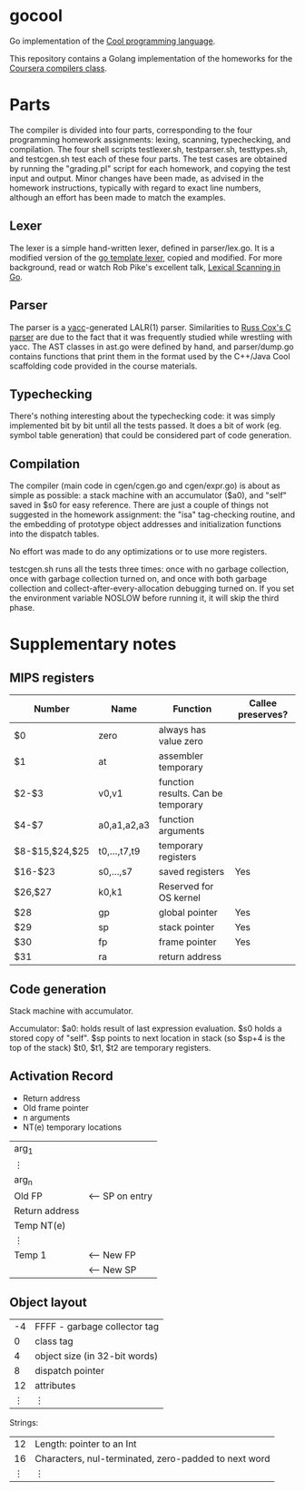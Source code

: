 * gocool

#+ATTR_HTML: title="No Maintenance Intended"
[[http://unmaintained.tech/][file:http://unmaintained.tech/badge.svg]]

Go implementation of the [[http://theory.stanford.edu/~aiken/software/cool/cool.html][Cool programming language]].

This repository contains a Golang implementation of the homeworks for
the [[https://www.coursera.org/course/compilers][Coursera compilers class]].

* Parts

The compiler is divided into four parts, corresponding to the four
programming homework assignments: lexing, scanning, typechecking, and
compilation. The four shell scripts testlexer.sh, testparser.sh,
testtypes.sh, and testcgen.sh test each of these four parts. The test
cases are obtained by running the "grading.pl" script for each
homework, and copying the test input and output. Minor changes have
been made, as advised in the homework instructions, typically with
regard to exact line numbers, although an effort has been made to
match the examples.

** Lexer
The lexer is a simple hand-written lexer, defined in parser/lex.go. It
is a modified version of the [[http://golang.org/src/pkg/text/template/parse/lex.go][go template lexer]], copied and
modified. For more background, read or watch Rob Pike's excellent
talk, [[https://google.com/search?q=lexical%20scanning%20in%20go][Lexical Scanning in Go]].

** Parser
The parser is a [[http://dinosaur.compilertools.net/yacc/][yacc]]-generated LALR(1) parser. Similarities to [[https://code.google.com/p/rsc/source/browse/cc/][Russ
Cox's C parser]] are due to the fact that it was frequently studied
while wrestling with yacc. The AST classes in ast.go were defined by
hand, and parser/dump.go contains functions that print them in the
format used by the C++/Java Cool scaffolding code provided in the
course materials.

** Typechecking
There's nothing interesting about the typechecking code: it was simply
implemented bit by bit until all the tests passed. It does a bit of
work (eg. symbol table generation) that could be considered part of
code generation.

** Compilation
The compiler (main code in cgen/cgen.go and cgen/expr.go) is about as
simple as possible: a stack machine with an accumulator ($a0), and
"self" saved in $s0 for easy reference. There are just a couple of
things not suggested in the homework assignment: the "isa"
tag-checking routine, and the embedding of prototype object addresses
and initialization functions into the dispatch tables.

No effort was made to do any optimizations or to use more registers.

testcgen.sh runs all the tests three times: once with no garbage
collection, once with garbage collection turned on, and once with both
garbage collection and collect-after-every-allocation debugging turned
on. If you set the environment variable NOSLOW before running it, it
will skip the third phase.

* Supplementary notes
** MIPS registers
|----------------+--------------+------------------------------------+-------------------|
| Number         | Name         | Function                           | Callee preserves? |
|----------------+--------------+------------------------------------+-------------------|
| $0             | zero         | always has value zero              |                   |
| $1             | at           | assembler temporary                |                   |
| $2-$3          | v0,v1        | function results. Can be temporary |                   |
| $4-$7          | a0,a1,a2,a3  | function arguments                 |                   |
| $8-$15,$24,$25 | t0,...,t7,t9 | temporary registers                |                   |
| $16-$23        | s0,...,s7    | saved registers                    | Yes               |
| $26,$27        | k0,k1        | Reserved for OS kernel             |                   |
| $28            | gp           | global pointer                     | Yes               |
| $29            | sp           | stack pointer                      | Yes               |
| $30            | fp           | frame pointer                      | Yes               |
| $31            | ra           | return address                     |                   |
|----------------+--------------+------------------------------------+-------------------|

** Code generation
Stack machine with accumulator.

Accumulator: $a0: holds result of last expression evaluation.
$s0 holds a stored copy of "self".
$sp points to next location in stack (so $sp+4 is the top of the stack)
$t0, $t1, $t2 are temporary registers.

** Activation Record
- Return address
- Old frame pointer
- n arguments
- NT(e) temporary locations

| arg_1          |                 |
| ⋮              |                 |
| arg_n          |                 |
|----------------+-----------------|
| Old FP         | <-- SP on entry |
| Return address |                 |
| Temp NT(e)     |                 |
| ⋮              |                 |
| Temp 1         | <-- New FP      |
|                | <-- New SP      |

** Object layout

| -4 | FFFF - garbage collector tag  |
|  0 | class tag                     |
|  4 | object size (in 32-bit words) |
|  8 | dispatch pointer              |
| 12 | attributes                    |
|  ⋮ | ⋮                             |

Strings:

| 12 | Length: pointer to an Int                            |
| 16 | Characters, nul-terminated, zero-padded to next word |
|  ⋮ | ⋮                                                    |
